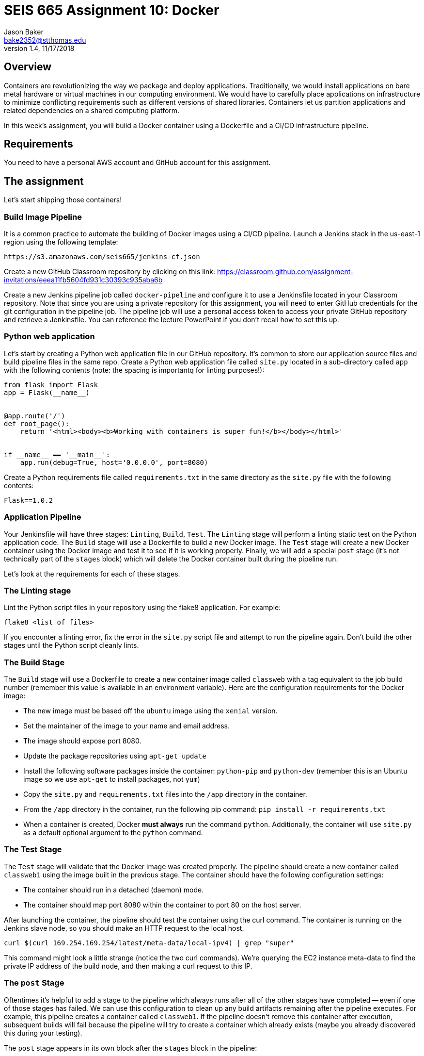 :doctype: article
:blank: pass:[ +]

:sectnums!:

= SEIS 665 Assignment 10: Docker
Jason Baker <bake2352@stthomas.edu>
1.4, 11/17/2018

== Overview
Containers are revolutionizing the way we package and deploy applications. Traditionally, we would install applications on bare metal hardware or virtual machines in our computing environment. We would have to carefully place applications on infrastructure to minimize conflicting requirements such as different versions of shared libraries. Containers let us partition applications and related dependencies on a shared computing platform.

In this week's assignment, you will build a Docker container using a Dockerfile and a CI/CD infrastructure pipeline.

== Requirements

You need to have a personal AWS account and GitHub account for this assignment.

== The assignment

Let's start shipping those containers!

=== Build Image Pipeline

It is a common practice to automate the building of Docker images using a CI/CD pipeline. 
Launch a Jenkins stack in the us-east-1 region using the following template:

  https://s3.amazonaws.com/seis665/jenkins-cf.json

Create a new GitHub Classroom repository by clicking on this link: https://classroom.github.com/assignment-invitations/eeea11fb5604fd931c30393c935aba6b

Create a new Jenkins pipeline job called `docker-pipeline` and configure it to use a Jenkinsfile located in your
Classroom repository. Note that since you are using a private repository for this assignment, you will need to enter
GitHub credentials for the git configuration in the pipeline job. The pipeline job will use a personal access token to access your private GitHub repository and retrieve a Jenkinsfile. You can reference the lecture PowerPoint if you
don't recall how to set this up.

=== Python web application

Let's start by creating a Python web application file in our GitHub repository. It's common to store our application source files and build pipeline files in the same repo. Create a Python web application file called `site.py` located in a sub-directory called `app` with the following contents (note: the spacing is importantq for linting purposes!):

----
from flask import Flask
app = Flask(__name__)


@app.route('/')
def root_page():
    return '<html><body><b>Working with containers is super fun!</b></body></html>'


if __name__ == '__main__':
    app.run(debug=True, host='0.0.0.0', port=8080)
----

Create a Python requirements file called `requirements.txt` in the same directory as the `site.py` file with the following contents:

  Flask==1.0.2

=== Application Pipeline

Your Jenkinsfile will have three stages: `Linting`, `Build`, `Test`. The `Linting` stage will perform a linting static test on the Python application code. The `Build` stage will use a Dockerfile to build a new Docker image. The `Test` stage will create a new Docker container using the Docker image and test it to see if it is working properly. Finally, we will add a special `post` stage (it's not technically part of the `stages` block) which will delete the Docker container built during the pipeline run.

Let's look at the requirements for each of these stages.

=== The Linting stage

Lint the Python script files in your repository using the flake8 application. For example:

  flake8 <list of files>

If you encounter a linting error, fix the error in the `site.py` script file and attempt to run the pipeline again. Don't build the other stages until the Python script cleanly lints.

=== The Build Stage

The `Build` stage will use a Dockerfile to create a new container image called `classweb` with a tag equivalent to the job build number (remember this value is available in an environment variable). Here are the configuration requirements for the Docker image:

  * The new image must be based off the `ubuntu` image using the `xenial` version.
  * Set the maintainer of the image to your name and email address.
  * The image should expose port 8080.
  * Update the package repositories using `apt-get update`
  * Install the following software packages inside the container: `python-pip` and `python-dev` (remember this is an Ubuntu image so we use `apt-get` to install packages, not `yum`)
  * Copy the `site.py` and `requirements.txt` files into the `/app` directory in the container.
  * From the `/app` directory in the container, run the following pip command: `pip install -r requirements.txt`
  * When a container is created, Docker *must always* run the command `python`. Additionally, the container will use `site.py` as a default optional argument to the `python` command.

=== The Test Stage

The `Test` stage will validate that the Docker image was created properly. The pipeline should create a new container called `classweb1` using the image built in the previous stage. The container should have the following configuration settings:

  * The container should run in a detached (daemon) mode.
  * The container should map port 8080 within the container to port 80 on the host server.

After launching the container, the pipeline should test the container using the curl command. The container is running on the Jenkins slave node, so you should make an HTTP request to the local host.

  curl $(curl 169.254.169.254/latest/meta-data/local-ipv4) | grep "super"

This command might look a little strange (notice the two curl commands). We're querying the EC2 instance
meta-data to find the private IP address of the build node, and then making a curl request to this IP.

=== The `post` Stage

Oftentimes it's helpful to add a stage to the pipeline which always runs after all of the other stages have 
completed -- even if one of those stages has failed. We can use this configuration to clean up any
build artifacts remaining after the pipeline executes. For example, this pipeline creates a container
called `classweb1`. If the pipeline doesn't remove this container after execution, subsequent builds
will fail because the pipeline will try to create a container which already exists (maybe you already
discovered this during your testing).

The `post` stage appears in its own block after the `stages` block in the pipeline:

----
pipeline {

  stages {
  
  }
  
  post {
    always {
      echo "code which should always run goes here"
    }
  }
}
----

Add code to the `post` stage which will stop and remove the container created in the `Test` stage.

=== Console Output

Once you have the pipeline working properly, copy the console output from the last 
successful build into a file called `console.txt` and check it into the GitHub repository.

=== Check your work

Here is what the contents of your git repository should look like before final submission:

====
&#x2523; Dockerfile +
&#x2523; Jenkinsfile +
&#x2523; console.txt +
&#x2517; /app +
&nbsp;&nbsp;&nbsp;&#x2523; site.py +
&nbsp;&nbsp;&nbsp;&#x2523; requirements.txt +

====


=== Terminate application environment

The last step in the assignment is to terminate your CloudFormation stack on AWS.

== Submitting your assignment
I will review your published work on GitHub after the homework due date.
